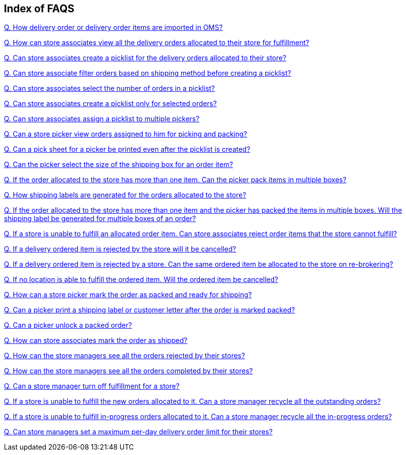 == Index of FAQS

link:https://github.com/hotwax/oms-documentation/blob/fulfillment/Fulfillment/FAQs/Q.%20How%20delivery%20order%20or%20delivery%20order%20items%20are%20imported%20in%20OMS%3F.adoc[Q. How delivery order or delivery order items are imported in OMS?]

link:https://github.com/hotwax/oms-documentation/blob/fulfillment/Fulfillment/FAQs/Q.%20How%20can%20store%20associates%20view%20all%20the%20delivery%20orders%20allocated%20to%20their%20store%20for%20fulfillment%3F.adoc[Q. How can store associates view all the delivery orders allocated to their store for fulfillment?]

link:https://github.com/hotwax/oms-documentation/blob/fulfillment/Fulfillment/FAQs/Q.%20Can%20store%20associates%20create%20a%20picklist%20for%20the%20delivery%20orders%20allocated%20to%20their%20store%3F.adoc[Q. Can store associates create a picklist for the delivery orders allocated to their store?]

link:https://github.com/hotwax/oms-documentation/blob/fulfillment/Fulfillment/FAQs/Q.%20Can%20store%20associate%20filter%20orders%20based%20on%20shipping%20method%20before%20creating%20a%20picklist%3F.adoc[Q. Can store associate filter orders based on shipping method before creating a picklist?]

link:https://github.com/hotwax/oms-documentation/blob/fulfillment/Fulfillment/FAQs/Q.%20Can%20store%20associates%20select%20the%20number%20of%20orders%20in%20a%20picklist%3F.adoc[Q. Can store associates select the number of orders in a picklist?]

link:https://github.com/hotwax/oms-documentation/blob/fulfillment/Fulfillment/FAQs/Q.%20Can%20store%20associates%20create%20a%20picklist%20only%20for%20selected%20orders%3F.adoc[Q. Can store associates create a picklist only for selected orders?]

link:https://github.com/hotwax/oms-documentation/blob/fulfillment/Fulfillment/FAQs/Q.%20Can%20store%20associates%20assign%20a%20picklist%20to%20multiple%20pickers%3F.adoc[Q. Can store associates assign a picklist to multiple pickers?]

link:https://github.com/hotwax/oms-documentation/blob/fulfillment/Fulfillment/FAQs/Q.%20Can%20a%20store%20picker%20view%20orders%20assigned%20to%20him%20for%20picking%20and%20packing%3F.adoc[Q. Can a store picker view orders assigned to him for picking and packing?]

link:https://github.com/hotwax/oms-documentation/blob/fulfillment/Fulfillment/FAQs/Q.%20Can%20a%20pick%20sheet%20for%20a%20picker%20be%20printed%20even%20after%20the%20picklist%20is%20created%3F.adoc[Q. Can a pick sheet for a picker be printed even after the picklist is created?]

link:https://github.com/hotwax/oms-documentation/blob/fulfillment/Fulfillment/FAQs/Q.%20Can%20the%20picker%20select%20the%20size%20of%20the%20shipping%20box%20for%20an%20order%20item%3F.adoc[Q. Can the picker select the size of the shipping box for an order item?]

link:https://github.com/hotwax/oms-documentation/blob/fulfillment/Fulfillment/FAQs/Q.%20If%20the%20order%20allocated%20to%20the%20store%20has%20more%20than%20one%20item.%20Can%20the%20picker%20pack%20items%20in%20multiple%20boxes%3F.adoc[Q. If the order allocated to the store has more than one item. Can the picker pack items in multiple boxes?]

link:https://github.com/hotwax/oms-documentation/blob/fulfillment/Fulfillment/FAQs/Q.%20How%20shipping%20labels%20are%20generated%20for%20the%20orders%20allocated%20to%20the%20store%3F.adoc[Q. How shipping labels are generated for the orders allocated to the store?]

link:https://github.com/hotwax/oms-documentation/blob/fulfillment/Fulfillment/FAQs/Q.%20If%20the%20order%20allocated%20to%20the%20store%20has%20more%20than%20one%20item%20and%20the%20picker%20has%20packed%20the%20items%20in%20multiple%20boxes.%20Will%20the%20shipping%20label%20be%20generated%20for%20multiple%20boxes%20of%20an%20order%3F.adoc[Q. If the order allocated to the store has more than one item and the picker has packed the items in multiple boxes. Will the shipping label be generated for multiple boxes of an order?]

link:https://github.com/hotwax/oms-documentation/blob/fulfillment/Fulfillment/FAQs/Q.%20If%20a%20store%20is%20unable%20to%20fulfill%20an%20allocated%20order%20item.%20Can%20store%20associates%20reject%20order%20items%20that%20the%20store%20cannot%20fulfill%3F.adoc[Q. If a store is unable to fulfill an allocated order item. Can store associates reject order items that the store cannot fulfill?]

link:https://github.com/hotwax/oms-documentation/blob/fulfillment/Fulfillment/FAQs/Q.%20If%20a%20delivery%20ordered%20item%20is%20rejected%20by%20the%20store%20will%20it%20be%20cancelled%3F.adoc[Q. If a delivery ordered item is rejected by the store will it be cancelled?]

link:https://github.com/hotwax/oms-documentation/blob/fulfillment/Fulfillment/FAQs/Q.%20If%20a%20delivery%20ordered%20item%20is%20rejected%20by%20a%20store.%20Can%20the%20same%20ordered%20item%20be%20allocated%20to%20the%20store%20on%20re-brokering%3F.adoc[Q. If a delivery ordered item is rejected by a store. Can the same ordered item be allocated to the store on re-brokering?]

link:https://github.com/hotwax/oms-documentation/blob/fulfillment/Fulfillment/FAQs/Q.%20If%20no%20location%20is%20able%20to%20fulfill%20the%20ordered%20item.%20Will%20the%20ordered%20item%20be%20cancelled%3F.adoc[Q. If no location is able to fulfill the ordered item. Will the ordered item be cancelled?]

link:https://github.com/hotwax/oms-documentation/blob/fulfillment/Fulfillment/FAQs/Q.%20How%20can%20a%20store%20picker%20mark%20the%20order%20as%20packed%20and%20ready%20for%20shipping%3F.adoc[Q. How can a store picker mark the order as packed and ready for shipping?]

link:https://github.com/hotwax/oms-documentation/blob/fulfillment/Fulfillment/FAQs/Q.%20Can%20a%20picker%20print%20a%20shipping%20label%20or%20customer%20letter%20after%20the%20order%20is%20marked%20packed%3F.adoc[Q. Can a picker print a shipping label or customer letter after the order is marked packed?]

link:https://github.com/hotwax/oms-documentation/blob/fulfillment/Fulfillment/FAQs/Q.%20Can%20a%20picker%20unlock%20a%20packed%20order%3F.adoc[Q. Can a picker unlock a packed order?]

link:https://github.com/hotwax/oms-documentation/blob/fulfillment/Fulfillment/FAQs/Q.%20How%20can%20store%20associates%20mark%20the%20order%20as%20shipped%3F.adoc[Q. How can store associates mark the order as shipped?]

link:https://github.com/hotwax/oms-documentation/blob/fulfillment/Fulfillment/FAQs/Q.%20How%20can%20the%20store%20managers%20see%20all%20the%20orders%20rejected%20by%20their%20stores%3F.adoc[Q. How can the store managers see all the orders rejected by their stores?]

link:https://github.com/hotwax/oms-documentation/blob/fulfillment/Fulfillment/FAQs/Q.%20How%20can%20the%20store%20managers%20see%20all%20the%20orders%20completed%20by%20their%20stores%3F.adoc[Q. How can the store managers see all the orders completed by their stores?]

link:https://github.com/hotwax/oms-documentation/blob/fulfillment/Fulfillment/FAQs/Q.%20Can%20a%20store%20manager%20turn%20off%20fulfillment%20for%20a%20store%3F.adoc[Q. Can a store manager turn off fulfillment for a store?]

link:https://github.com/hotwax/oms-documentation/blob/fulfillment/Fulfillment/FAQs/Q.%20If%20a%20store%20is%20unable%20to%20fulfill%20the%20new%20orders%20allocated%20to%20it.%20Can%20a%20store%20manager%20recycle%20all%20the%20outstanding%20orders%3F.adoc[Q. If a store is unable to fulfill the new orders allocated to it. Can a store manager recycle all the outstanding orders?]

link:https://github.com/hotwax/oms-documentation/blob/fulfillment/Fulfillment/FAQs/Q.%20If%20a%20store%20is%20unable%20to%20fulfill%20in-progress%20orders%20allocated%20to%20it.%20Can%20a%20store%20manager%20recycle%20all%20the%20in-progress%20orders%3F.adoc[Q. If a store is unable to fulfill in-progress orders allocated to it. Can a store manager recycle all the in-progress orders?]

link:https://github.com/hotwax/oms-documentation/blob/fulfillment/Fulfillment/FAQs/Q.%20Can%20store%20managers%20set%20a%20maximum%20per-day%20delivery%20order%20limit%20for%20their%20stores%3F.adoc[Q. Can store managers set a maximum per-day delivery order limit for their stores?]
